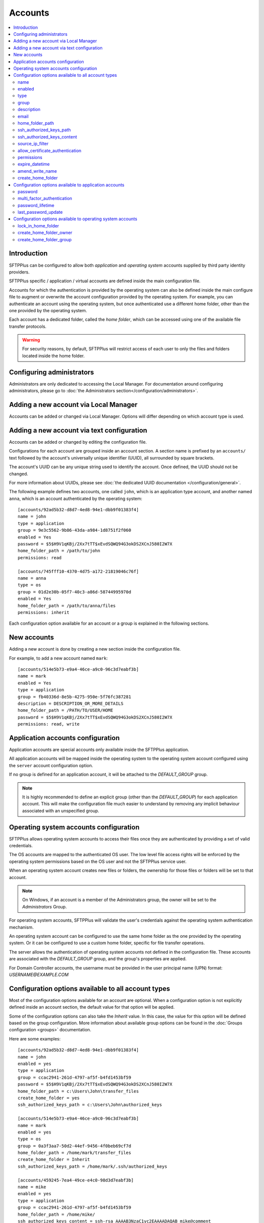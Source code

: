 Accounts
========

..  contents:: :local:


Introduction
------------

SFTPPlus can be configured to allow both `application` and
`operating system` accounts supplied by third party identity providers.

SFTPPlus specific / application / virtual accounts are defined inside the
main configuration file.

Accounts for which the authentication is provided by the operating system can
also be defined inside the main configure file to augment or overwrite
the account configuration provided by the operating system.
For example, you can authenticate an account using the operating system, but
once authenticated use a different home folder, other than the one provided by
the operating system.

Each account has a dedicated folder, called the `home folder`, which can be
accessed using one of the available file transfer protocols.

..  warning::
    For security reasons, by default, SFTPPlus will restrict
    access of each user to only the files and folders located inside the home
    folder.


Configuring administrators
--------------------------

Administrators are only dedicated to accessing the Local Manager.
For documentation around configuring administrators, please go to
:doc:`the Administrators section</configuration/administrators>`.


Adding a new account via Local Manager
--------------------------------------

Accounts can be added or changed via Local Manager.
Options will differ depending on which account type is used.

..  image:: /_static/gallery/gallery-add-account.png


Adding a new account via text configuration
-------------------------------------------

Accounts can be added or changed by editing the configuration file.

Configurations for each account are grouped inside an account section.
A section name is prefixed by an ``accounts/`` text followed by the account's
universally unique identifier (UUID), all surrounded by square
brackets.

The account's UUID can be any unique string used to identify the account.
Once defined, the UUID should not be changed.

For more information about UUIDs, please see
:doc:`the dedicated UUID documentation </configuration/general>`.

The following example defines two accounts, one called ``john``, which
is an application type account, and another named ``anna``, which is an account
authenticated by the operating system::

    [accounts/92ad5b32-d8d7-4ed8-94e1-dbb9f01383f4]
    name = john
    type = application
    group = 9e3c5562-9b86-43da-a984-1d8751f2f060
    enabled = Yes
    password = $5$H9V1qKBj/2Xx7tTT$xEvdSQWQ94G3okDS2XCnJ580I2W7X
    home_folder_path = /path/to/john
    permissions: read

    [accounts/745fff10-4370-4d75-a172-21819046c76f]
    name = anna
    type = os
    group = 01d2e30b-05f7-40c3-a86d-58744995970d
    enabled = Yes
    home_folder_path = /path/to/anna/files
    permissions: inherit

Each configuration option available for an account or a group is explained
in the following sections.


New accounts
------------

Adding a new account is done by creating a new section inside the
configuration file.

For example, to add a new account named ``mark``::

    [accounts/514e5b73-e9a4-46ce-a9c0-96c3d7eabf3b]
    name = mark
    enabled = Yes
    type = application
    group = fb40336d-8e5b-4275-950e-5f76fc387281
    description = DESCRIPTION_OR_MORE_DETAILS
    home_folder_path = /PATH/TO/USER/HOME
    password = $5$H9V1qKBj/2Xx7tTT$xEvdSQWQ94G3okDS2XCnJ580I2W7X
    permissions: read, write


Application accounts configuration
----------------------------------

Application accounts are special accounts only available inside the SFTPPlus
application.

All application accounts will be mapped inside the operating system to
the operating system account configured using the ``server`` account
configuration option.

If no group is defined for an application account, it will be attached to
the `DEFAULT_GROUP` group.

..  note::
    It is highly recommended to define an explicit group
    (other than the `DEFAULT_GROUP`) for each application account.
    This will make the configuration file much easier to understand by removing
    any implicit behaviour associated with an unspecified group.


Operating system accounts configuration
---------------------------------------

SFTPPlus allows operating system accounts to access their files
once they are authenticated by providing a set of valid credentials.

The OS accounts are mapped to the authenticated OS user.
The low level file access rights will be enforced by the operating
system permissions based on the OS user and not the SFTPPlus service user.

When an operating system account creates new files or folders, the ownership
for those files or folders will be set to that account.

..  note::
    On Windows, if an account is a member of the Administrators group, the
    owner will be set to the `Administrators` Group.

For operating system accounts, SFTPPlus will validate the user's
credentials against the operating system authentication mechanism.

An operating system account can be configured to use the same home
folder as the one provided by the operating system.
Or it can be configured to use a custom home folder, specific for file transfer
operations.

The server allows the authentication of operating system accounts not defined
in the configuration file.
These accounts are associated with the `DEFAULT_GROUP` group, and the
group's properties are applied.

For Domain Controller accounts, the username must be provided in the
user principal name (UPN) format: `USERNAME@EXAMPLE.COM`


Configuration options available to all account types
----------------------------------------------------

Most of the configuration options available for an account are optional.
When a configuration option is not explicitly defined inside an account
section, the default value for that option will be applied.

Some of the configuration options can also take the `Inherit` value.
In this case, the value for this option will be defined based on the group
configuration.
More information about available group options can be found in the
:doc:`Groups configuration <groups>` documentation.

Here are some examples::

    [accounts/92ad5b32-d8d7-4ed8-94e1-dbb9f01383f4]
    name = john
    enabled = yes
    type = application
    group = ccac2941-261d-4797-af5f-b4fd1453bf59
    password = $5$H9V1qKBj/2Xx7tTT$xEvdSQWQ94G3okDS2XCnJ580I2W7X
    home_folder_path = c:\Users\John\transfer_files
    create_home_folder = yes
    ssh_authorized_keys_path = c:\Users\John\authorized_keys

    [accounts/514e5b73-e9a4-46ce-a9c0-96c3d7eabf3b]
    name = mark
    enabled = yes
    type = os
    group = 0a3f3aa7-50d2-44ef-9456-4f0beb69cf7d
    home_folder_path = /home/mark/transfer_files
    create_home_folder = Inherit
    ssh_authorized_keys_path = /home/mark/.ssh/authorized_keys

    [accounts/459245-7ea4-49ce-e4c0-98d3d7eabf3b]
    name = mike
    enabled = yes
    type = application
    group = ccac2941-261d-4797-af5f-b4fd1453bf59
    home_folder_path = /home/mike/
    ssh_authorized_keys_content = ssh-rsa AAAAB3NzaC1yc2EAAAADAQAB mike@comment


name
^^^^

:Default value: ''
:Optional: No
:From version: 2.0.0
:Values: * Any text.
:Description:
    Human-readable short string used to identify this account.

    It is used as the login name in the authentication process.


enabled
^^^^^^^

:Default value: `Yes`
:Optional: Yes
:From version: 1.6
:Values: * `Yes`
         * `No`
:Description:
    This option specifies whether or not this account is enabled.

    This option is overwritten by the group configuration option.
    If the group associated with this account is disabled, the account is also
    disabled, no matter what value is defined in the account's configuration
    option.
    If a role has been disabled, the administrator associated with that
    role will still be enabled.
    However, it will show an authentication failed message when a login attempt
    is made.


type
^^^^

:Default value: `application`
:Optional: Yes
:From version: 1.6
:Values: * `application`
         * `os`
:Description:
    This option specifies the type of the account.

    * Accounts of type `application` are defined entirely by the server
    * Accounts of type `os` are defined in the operating system, but
      some more attributes can be added when used in SFTPPlus.


group
^^^^^

:Default value: `DEFAULT_GROUP`
:Optional: No
:From version: 1.8.2
:Values: * UUID of the group associated with this account.
:Description:
    This option specifies the group to which this account is associated.

    The value is the group's UUID and not the group's name.
    This allows renaming the group without having to update the configuration
    for all the accounts associated with the group.


description
^^^^^^^^^^^

:Default value: ''
:Optional: Yes
:From version: 1.7
:Values: * Any character string.
:Description:
    This is a human-readable text that describes the entity
    using this account or the purpose of the account.

    Example::

        [accounts/92ad5b32-d8d7-4ed8-94e1-dbb9f01383f4]
        name = john
        description = Incoming files from John Doe as part of ACME Inc.


email
^^^^^

:Default value: ''
:Optional: Yes
:Available since: 3.43.0
:Values: * Email address.
:Description:
    Email address associated with this account.


home_folder_path
^^^^^^^^^^^^^^^^

:Default value: `Inherit`
:Optional: Yes
:From version: 1.6
:Values: * A path to a folder located in the operating system's file system.
         * `${OS_HOME}` - to use the home folder path provided by the
           operating system.
         * `Inherit` - to get the value from the associated group.

:Description:
    This option specifies the base path to the account's home folder.
    The home folder is used as the initial folder for new connections.

    When defined, it should be defined as an absolute path.

    When this option is set to `Inherit`, the value defined for the
    account’s group will apply.
    For a better understanding, please follow the :ref:`explanations
    and examples on proprieties inheritance <inherited-home-folder-path>`.

    ..  note::
        On Linux and macOS systems, the home folder path is case-sensitive,
        to match the file system provided by the operating system.

    ..  note::
        For domain accounts, the server cannot automatically create missing
        Windows home folders, also known as *user profiles*.
        Because of this, you cannot use `${OS_HOME}` placeholder
        when configuring the `home_folder_path` for a domain account.

        For domain accounts, a regular folder can be set as
        `home_folder_path`.
        The folder can be automatically created, just as for regular accounts.


ssh_authorized_keys_path
^^^^^^^^^^^^^^^^^^^^^^^^

:Default value: `Disabled`
:Optional: Yes
:From version: 1.7.0
:Values: * Path on local filesystem.
         * `Disabled`
         * `Inherit`
:Description:
    This option specifies whether or not the server will permit
    access using a list of public SSH keys retrieved from the specified file.

    The file can contain multiple public SSH keys, each key on a separate line.

    More details about SSH key authentication can be found
    :ref:`in the dedicated section <ssh-key-authentication>`.

    To disable reading SSH public keys from local files, set to `Disabled`.

    This feature is not available in Windows for local or domain accounts.
    Use application accounts for implementing SSH key-based authentication on
    Windows.

    When this option is set to `Inherit`, the value defined for the account's
    group will apply.
    For a better understanding, please follow the :ref:`explanations
    and examples on proprieties inheritance <inherited-home-folder-path>`.

    In the Local Manager GUI, `${USER}` must be in the file path, otherwise it
    is appended at the end.


ssh_authorized_keys_content
^^^^^^^^^^^^^^^^^^^^^^^^^^^

:Default value: `Disabled`
:Optional: Yes
:From version: 2.9.0
:Values: * SSH public key line in OpenSSH public key format.
         * X.509 SSL/TLS certificate.
         * Empty
:Description:
    This option specifies the list of valid SSH public keys for this account.

    The public SSH key can also be extracted from an X.509 certificate.
    When that is the case, only a single key per X.509 certificate is supported.

    To disable reading SSH public keys through this configuration option,
    leave it empty.

    You can configure multiple public keys in the following way::

        [accounts/92ad5b32-d8d7-4ed8-94e1-dbb9f01383f4]
        ssh_authorized_keys_content =
            ssh-rsa KEY_CONTENT_1 user1@comment
            ssh-dsa KEY_CONTENT_2 user2@comment

    ..  warning::
        Public keys must be configured, one key per line and in OpenSSH format.


source_ip_filter
^^^^^^^^^^^^^^^^

:Default value: `Inherit`
:Optional: Yes
:From version: 3.45.0
:Values: * IPv4 address
         * IPv6 address
         * Comma-separated list of IPv4 or IPv6 addressed.
         * `Inherit`
         * Empty

:Description:
    This option defines the source IP addresses (v4 or v6) from which
    file transfer clients are allowed to authenticate.

    You can configure a single source IP for which to allow authentication
    for this account.

    To allow authentication from multiple source IPs, define them as a
    comma-separated list.

    Set it to `Inherit` to use the configuration defined for the group
    associated with this account.

    Leave it empty to allow this account to be authenticated from any source
    IP address.

    ..  note::
        Host names or FQDN are not supported.
        IP classes are not supported.
        Only IP addresses are supported.


allow_certificate_authentication
^^^^^^^^^^^^^^^^^^^^^^^^^^^^^^^^

:Default value: `Yes`
:Optional: Yes
:From version: 1.8.1
:Values: * `Yes`
         * `No`
         * `Inherit`
:Description:
    Allow this account to authenticate using SSL certificates.

    Certificates need to be issued using the same Common Name field (CN) as
    the account name.

    If SSL certificate-based authentication is not enabled, accounts will have
    to use other means of authentication.

    When this option is set to `Inherit`, the value defined for the account's
    group will apply.


permissions
^^^^^^^^^^^

:Default value: `inherit`
:Optional: Yes
:From version: 3.28.0
:Values: * Comma separated list of permissions
         * `Inherit`
:Description:
    This allows access rights to be defined in the file management
    operations permitted for this account.

    When this option is set to `Inherit`, the value defined for the account's
    group will apply.
    Any other value directly configured is ignored.

    For more details see
    :ref:`the permission <configuration-groups-permissions>` documentation
    described for the group.


expire_datetime
^^^^^^^^^^^^^^^

:Default value: `None`
:Optional: Yes
:From version: 3.27.0
:Values: * ISO 8601 date
         * ISO 8601 combined date and time
         * ISO 8601 combined date, time, and timezone
:Description:
    This defines the date and time after which the account will no longer be
    authorized.

    By default, this is an empty value which will cause the account to never
    expire.

    Date and time are defined in ISO 8601 format for combined date and time.
    Beside the standard format ``YYYY-MM-DD HH:MM:SSZ`` in UTC, it supports
    a few relaxed formats like:

    * YYYY-MM-DD
    * YYYY-MM-DD HH:MM:SS
    * YYYY-MM-DD HH:MM:SS+hh
    * YYYY-MM-DD HH:MM:SS+hh:mm

    When no timezone is defined, it will use the local timezone.

    When no hour is defined, it will assume the time as 00:00:00 (midnight).
    When no minute or seconds are defined, it will assume them as 00.

    When a date is defined, it needs to have the full year, month and day.


amend_write_name
^^^^^^^^^^^^^^^^

:Default value: `Disabled`
:Optional: Yes
:From version: 3.30.0
:Values: * `uuid-prefix`
         * `Inherit`
         * `Disabled`
:Description:
    This configurations adds the option to transparently amend the file
    name used during a file write request (write new file or append).

    Set it to `uuid-prefix` to have an UUID version 4
    prefixed to the file name.

    Remote clients are unaware of the file name being changed.
    They will make a request to upload a file with name
    ``/parent/REPORT.CSV`` and
    in the background, the SFTPPlus server will store it on disk as
    ``/parent/f1efde05-9b54-4fd7-a6cb-9fffc62cc631-REPORT.CSV``.

    When this is enabled, the write request will prevent any overwriting
    actions.
    If a file with the randomly generated name already exists, the write
    request will fail.


    When this is enabled, any request to write the file in any way
    (write new file, append, or write updates) will result in a new file
    being creating and the specific write request to be ignored.

    When this option is set to `Inherit`, the value defined for the account's
    group will apply.

    Set it to `disabled` to not amend the file names for the upload requests.


create_home_folder
^^^^^^^^^^^^^^^^^^

:Default value: `No`
:Optional: Yes
:From version: 1.6.0
:Values: * `Yes`
         * `No`
         * `Inherit`
:Description:
    This option specifies whether or not the server should create
    the home folder for an account, in the case that it is missing.

    If this option is set to `No`, the server will not allow users for which
    the home folder is not already created.
    When set to `Yes`, the server will try to create missing home folders for
    users that are successfully authenticated.

    For application accounts, new home folders are created using the
    same account under which the server is executed.
    They will be owned by the server's service account.

    For operating system accounts, the home folders are owned by the associated
    OS accounts.
    On Windows systems, they are created by the OS together with
    the associated Windows Profile.
    On Unix-like systems, they are created by the root account,
    and the permissions are changed to the associated OS account.

    ..  warning::
        On Windows operating systems, for domain accounts for which
        `home_folder_path` is defined as `${OS_HOME}`, the server will
        not be able to create a missing home folder.
        The server will still be able to create missing home folder when using
        custom home folder paths.


Configuration options available to application accounts
-------------------------------------------------------

Some configuration options are only available for application accounts.


password
^^^^^^^^

:Default value: `Disabled`
:Optional: Yes
:From version: 1.6.0
:Values: * Encrypted password using a one-way cryptographic hash function.
         * `Disabled` or empty field to disable the password.
:Description:
    This option specifies the password used for authenticating this account.

    It is stored using the standard SHA256-Crypt password hash algorithm,
    a public documented and widely reviewed algorithm.

    In order to make use of the secure hash algorithm,
    please check how to :ref:`generate encrypted
    passwords using admin-commands
    <generate-encrypted-password>`.

    When the password is set to `Disabled` or left blank, the account
    will not be able to authenticate with an empty password,
    even if the `enabled` option is set to `yes`.

    ..  note::
        The `password` is ignored for accounts of `type` `os`.

    ..  note::
        When FTPS SSL certificate-based authentication or key-based SFTP / SSH
        authentication are enabled, the `password` value can be set to
        `Disabled`.


multi_factor_authentication
^^^^^^^^^^^^^^^^^^^^^^^^^^^

:Default value: Empty
:Optional: Yes
:From version: 4.0.0
:Values: * OTP Authentication URL
         * Empty.
:Description:
    This option specifies the One-Time Password shared secret associated
    with this account, stored as an `otpauth://` URI, as defined by
    the `Google Authenticator Key URI Format
    <https://github.com/google/google-authenticator/wiki/Key-Uri-Format>`_.

    More information on 2-step authentication is available in the
    :doc:`cryptography guide </standards/cryptography>` page.


password_lifetime
^^^^^^^^^^^^^^^^^

:Default value: `inherit`
:Optional: Yes
:From version: 3.46.0
:Values: * Number of days.
         * `Inherit`
:Description:
    Number of days for which a password is valid.

    Once a new password is set, it is valid for the configured number of
    days.

    If the password is not changed for the configured number of days,
    the account is automatically disabled.
    To re-enable it, a new password needs to be set by an administrator.

    ..  note::
        To allow users to change their own passwords, make sure
        `allow_own_password_change` is enabled in the associated group.


last_password_update
^^^^^^^^^^^^^^^^^^^^

:Default value: `0`
:Optional: Yes
:From version: 3.46.0
:Values: * Unix timestamp
:Description:
    Unix timestamp for the time of the last password change.

    ..  note::
        This value is automatically updated by SFTPPlus together with the
        main `password` value.
        You should only need to set this value when password expiration
        is enabled and `password` is set via an external process.


Configuration options available to operating system accounts
------------------------------------------------------------

A few configuration options are only available for operating system accounts.


lock_in_home_folder
^^^^^^^^^^^^^^^^^^^

:Default value: `Yes`
:Optional: Yes
:From version: 1.6
:Values: * `Yes`
         * `No`
         * `Inherit`
:Description:
    Specify whether to restrict file system access to the account's
    home folder.
    When accounts are locked inside the home folder, access to
    files and folders outside the home folder path will be denied, and the home
    folder path will be the root of the available file system.


create_home_folder_owner
^^^^^^^^^^^^^^^^^^^^^^^^

:Default value: `${DEFAULT_OS_USER}`
:Optional: Yes
:From version: 1.6.0
:Values: * Name of an account defined inside the operating system.
         * `${DEFAULT_OS_USER}`
         * `Inherit`
:Description:
    When the server is configured to automatically create missing home
    folders, this option specifies who should be the owner of the newly
    created folder.

    When this option is set to `${DEFAULT_OS_USER}`, the folder owner will be
    set to the default value specified by the operating system.

    When this option is set to `Inherit`, the value defined for the account's
    group will apply.


create_home_folder_group
^^^^^^^^^^^^^^^^^^^^^^^^

:Default value: `${DEFAULT_OS_GROUP}`
:Optional: Yes
:From version: 1.6.0
:Values: * Name of a group defined by the operating system.
         * `${DEFAULT_OS_GROUP}`
         * `Inherit`
:Description:
    When the server is configured to automatically create missing home
    folders, this option specifies what group should be associated with the
    newly created folder.

    When this option is set to `${DEFAULT_OS_GROUP}`, the folder group will be
    set to the default value specified by the operating system.

    ..  note::
        On Windows operating system, `${DEFAULT_OS_GROUP}` is defined as
        the *Users* group.
        Please contact us in the case that you need different behaviour.

    When this option is set to `Inherit`, the value defined for the account's
    group will apply.

